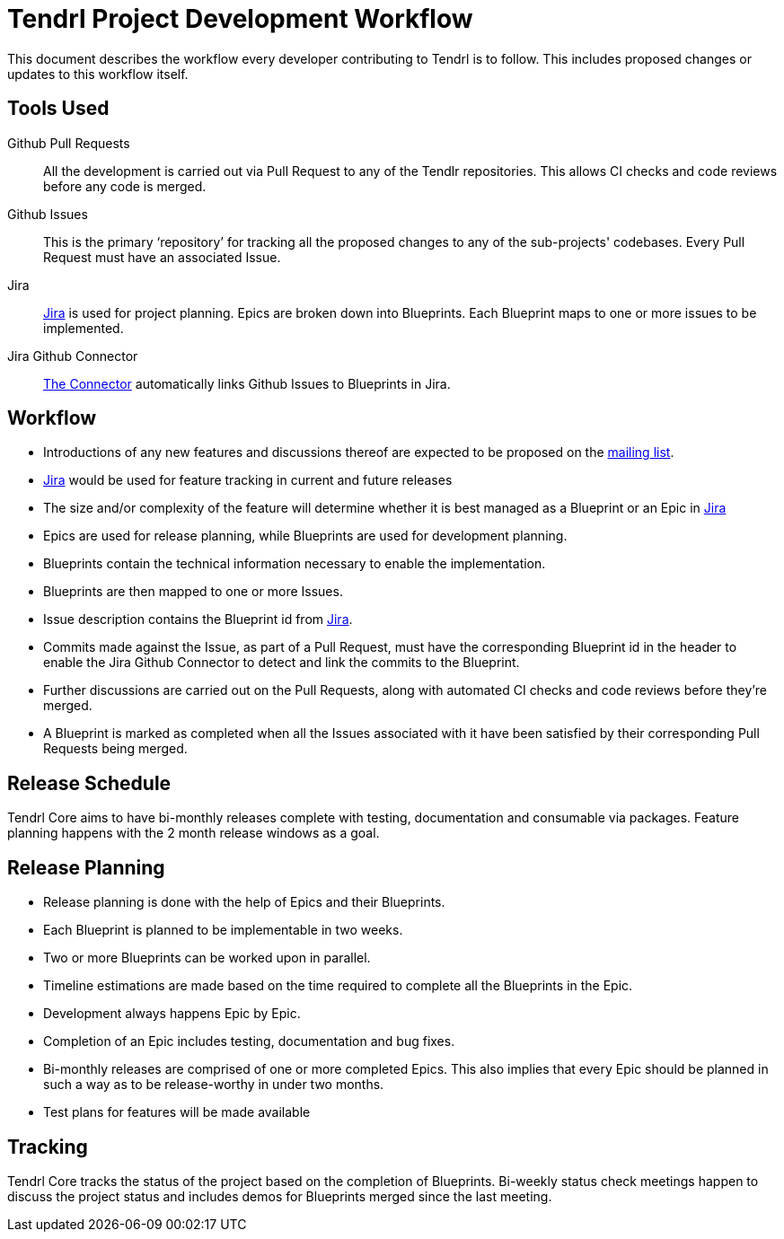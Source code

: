 // vim: tw=79
= Tendrl Project Development Workflow

This document describes the workflow every developer contributing to Tendrl is
to follow. This includes proposed changes or updates to this workflow itself.


== Tools Used

Github Pull Requests::
All the development is carried out via Pull Request to any of the Tendlr
repositories. This allows CI checks and code reviews before any code is merged.

Github Issues::
This is the primary '`repository`' for tracking all the proposed changes to any
of the sub-projects' codebases. Every Pull Request must have an associated
Issue.

Jira::
https://tendrl.atlassian.net[Jira] is used for project planning. Epics are
broken down into Blueprints. Each Blueprint maps to one or more issues to be
implemented.

Jira Github Connector::
https://confluence.atlassian.com/adminjiracloud/connect-jira-cloud-to-github-814188429.html[The
Connector] automatically links Github Issues to Blueprints in Jira.


== Workflow

* Introductions of any new features and discussions thereof are expected to be proposed on the
  https://www.redhat.com/mailman/listinfo/tendrl-devel[mailing list].
* https://tendrl.atlassian.net/[Jira] would be used for feature tracking in current and future releases
* The size and/or complexity of the feature will determine whether it is best managed as a Blueprint or an Epic in https://tendrl.atlassian.net/[Jira]
* Epics are used for release planning, while Blueprints are used for
  development planning.
* Blueprints contain the technical information necessary to enable the
  implementation.
* Blueprints are then mapped to one or more Issues.
* Issue description contains the Blueprint id from https://tendrl.atlassian.net/[Jira].
* Commits made against the Issue, as part of a Pull Request, must have the
  corresponding Blueprint id in the header to enable the Jira Github Connector
  to detect and link the commits to the Blueprint.
* Further discussions are carried out on the Pull Requests, along with
  automated CI checks and code reviews before they're merged.
* A Blueprint is marked as completed when all the Issues associated with it
  have been satisfied by their corresponding Pull Requests being merged.


== Release Schedule

Tendrl Core aims to have bi-monthly releases complete with testing, documentation
and consumable via packages. Feature planning happens with the 2 month release
windows as a goal.


== Release Planning

* Release planning is done with the help of Epics and their Blueprints.
* Each Blueprint is planned to be implementable in two weeks.
* Two or more Blueprints can be worked upon in parallel.
* Timeline estimations are made based on the time required to complete all the
  Blueprints in the Epic.
* Development always happens Epic by Epic.
* Completion of an Epic includes testing, documentation and bug fixes.
* Bi-monthly releases are comprised of one or more completed Epics. This also
  implies that every Epic should be planned in such a way as to be
  release-worthy in under two months.
* Test plans for features will be made available


== Tracking

Tendrl Core tracks the status of the project based on the completion of
Blueprints. Bi-weekly status check meetings happen to discuss the project
status and includes demos for Blueprints merged since the last meeting.


